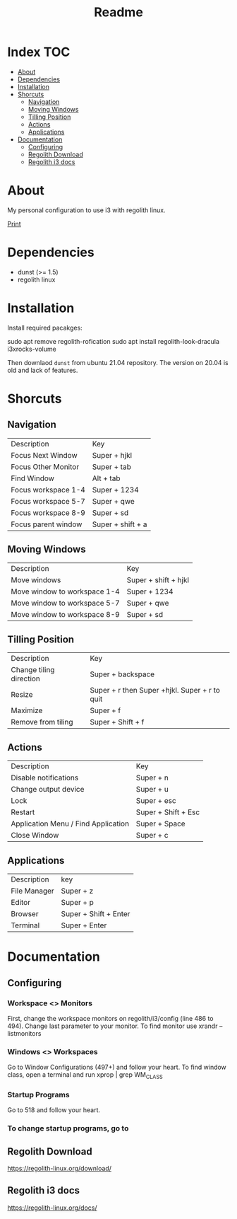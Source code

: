 #+TITLE: Readme

* Index :TOC:
- [[#about][About]]
- [[#dependencies][Dependencies]]
- [[#installation][Installation]]
- [[#shorcuts][Shorcuts]]
  - [[#navigation][Navigation]]
  - [[#moving-windows][Moving Windows]]
  - [[#tilling-position][Tilling Position]]
  - [[#actions][Actions]]
  - [[#applications][Applications]]
- [[#documentation][Documentation]]
  - [[#configuring][Configuring]]
  - [[#regolith-download][Regolith Download]]
  - [[#regolith-i3-docs][Regolith i3 docs]]

* About
 My personal configuration to use i3 with regolith linux.

[[img:print.png][Print]]

* Dependencies
- dunst (>= 1.5)
- regolith linux

* Installation

Install required pacakges:

#+begin_shell
# Remove
sudo apt remove regolith-rofication
sudo apt install regolith-look-dracula i3xrocks-volume
#+end_shell

Then downlaod =dunst= from ubuntu 21.04 repository.  The version on 20.04 is old and lack of features.

* Shorcuts
** Navigation
| Description         | Key               |
| Focus Next Window   | Super + hjkl      |
| Focus Other Monitor | Super + tab       |
| Find Window         | Alt + tab         |
| Focus workspace 1-4 | Super + 1234      |
| Focus workspace 5-7 | Super + qwe       |
| Focus workspace 8-9 | Super + sd        |
| Focus parent window | Super + shift + a |

** Moving Windows
| Description  | Key                  |
| Move windows | Super + shift + hjkl |
| Move window to workspace 1-4 | Super + 1234 |
| Move window to workspace 5-7 | Super + qwe  |
| Move window to workspace 8-9 | Super + sd   |

** Tilling Position
| Description             | Key                                            |
| Change tiling direction | Super + backspace                              |
| Resize                  | Super + r then Super +hjkl.  Super + r to quit |
| Maximize                | Super + f                                      |
| Remove from tiling      | Super + Shift + f                              |

** Actions
| Description                         | Key                 |
| Disable notifications               | Super + n           |
| Change output device                | Super + u           |
| Lock                                | Super + esc         |
| Restart                             | Super + Shift + Esc |
| Application Menu / Find Application | Super + Space       |
| Close Window                        | Super + c           |

** Applications
| Description  | key                   |
| File Manager | Super + z             |
| Editor       | Super + p             |
| Browser      | Super + Shift + Enter |
| Terminal     | Super + Enter         |

* Documentation
** Configuring
*** Workspace <> Monitors
First, change the workspace monitors on regolith/i3/config (line 486 to 494).  Change last parameter to your monitor.  To find monitor use xrandr --listmonitors

*** Windows <> Workspaces
Go to Window Configurations (497+) and follow your heart.  To find window class, open a terminal and run xprop | grep WM_CLASS

*** Startup Programs
Go to 518 and follow your heart.

*** To change startup programs, go to

** Regolith Download
https://regolith-linux.org/download/

** Regolith i3 docs
https://regolith-linux.org/docs/
